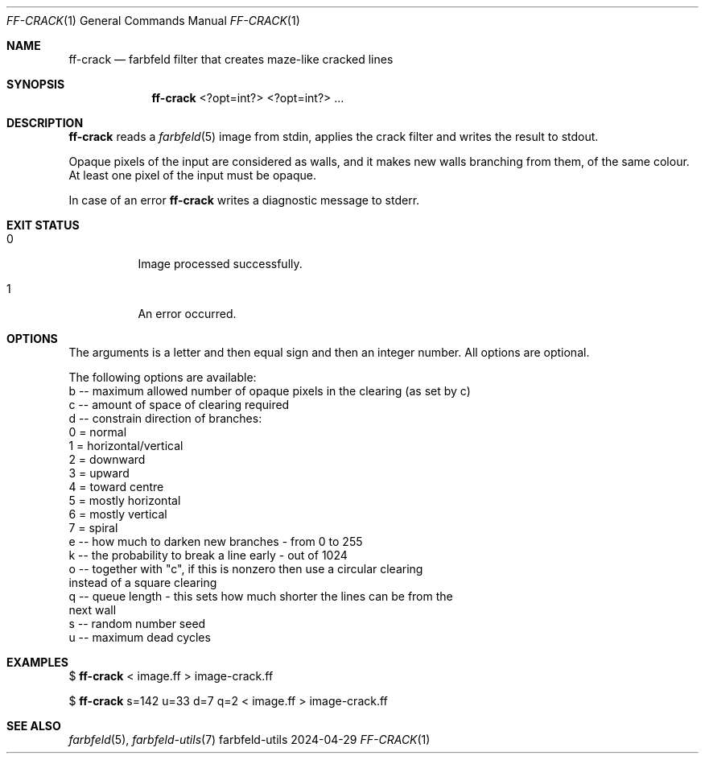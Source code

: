 .Dd 2024-04-29
.Dt FF-CRACK 1
.Os farbfeld-utils
.Sh NAME
.Nm ff-crack
.Nd farbfeld filter that creates maze-like cracked lines
.Sh SYNOPSIS
.Nm
<?opt=int?> <?opt=int?> ...
.Sh DESCRIPTION
.Nm
reads a
.Xr farbfeld 5
image from stdin, applies the crack filter and writes the result to stdout.
.Pp
Opaque pixels of the input are considered as walls, and it makes new walls
branching from them, of the same colour. At least one pixel of the input must
be opaque.
.Pp
In case of an error
.Nm
writes a diagnostic message to stderr.
.Sh EXIT STATUS
.Bl -tag -width Ds
.It 0
Image processed successfully.
.It 1
An error occurred.
.El
.Sh OPTIONS
The arguments is a letter and then equal sign and then an integer number. All
options are optional.

The following options are available:
   b -- maximum allowed number of opaque pixels in the clearing (as set by c)
   c -- amount of space of clearing required
   d -- constrain direction of branches:
          0 = normal
          1 = horizontal/vertical
          2 = downward
          3 = upward
          4 = toward centre
          5 = mostly horizontal
          6 = mostly vertical
          7 = spiral
   e -- how much to darken new branches - from 0 to 255
   k -- the probability to break a line early - out of 1024
   o -- together with "c", if this is nonzero then use a circular clearing
        instead of a square clearing
   q -- queue length - this sets how much shorter the lines can be from the
        next wall
   s -- random number seed
   u -- maximum dead cycles
.Sh EXAMPLES
$
.Nm
< image.ff > image-crack.ff
.Pp
$
.Nm
s=142 u=33 d=7 q=2 < image.ff > image-crack.ff
.Sh SEE ALSO
.Xr farbfeld 5 ,
.Xr farbfeld-utils 7
